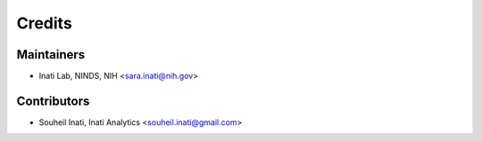 =======
Credits
=======

Maintainers
-----------

* Inati Lab, NINDS, NIH <sara.inati@nih.gov>

Contributors
------------

* Souheil Inati, Inati Analytics <souheil.inati@gmail.com>
